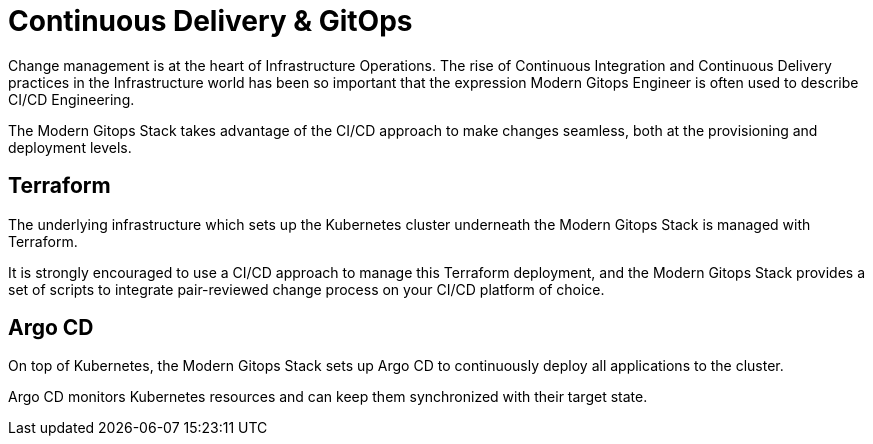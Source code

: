 = Continuous Delivery & GitOps

Change management is at the heart of Infrastructure Operations. The rise of Continuous Integration and Continuous Delivery practices in the Infrastructure world has been so important that the expression Modern Gitops Engineer is often used to describe CI/CD Engineering.

The Modern Gitops Stack takes advantage of the CI/CD approach to make changes seamless, both at the provisioning and deployment levels.

== Terraform

The underlying infrastructure which sets up the Kubernetes cluster underneath the Modern Gitops Stack is managed with Terraform.

It is strongly encouraged to use a CI/CD approach to manage this Terraform deployment, and the Modern Gitops Stack provides a set of scripts to integrate pair-reviewed change process on your CI/CD platform of choice.

== Argo CD

On top of Kubernetes, the Modern Gitops Stack sets up Argo CD to continuously deploy all applications to the cluster.

Argo CD monitors Kubernetes resources and can keep them synchronized with their target state.
